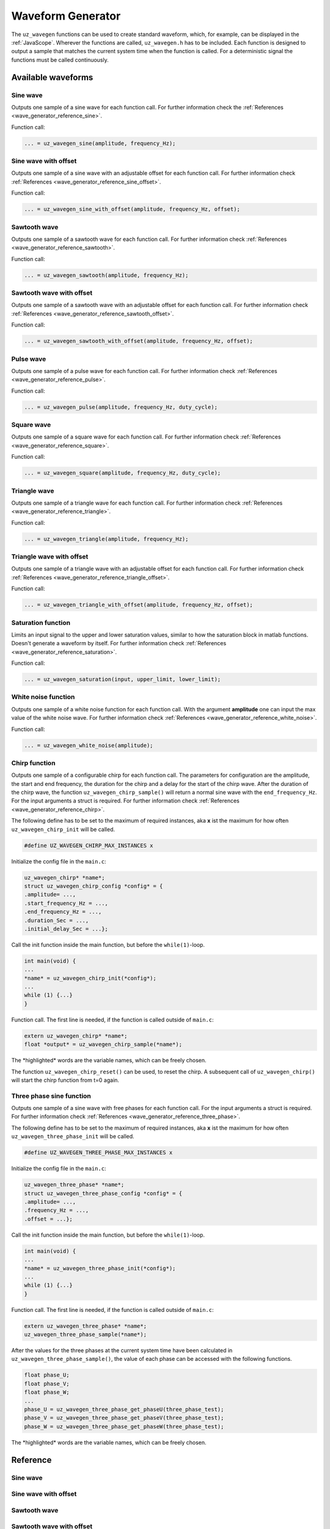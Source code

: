 .. _wave_generator:

==================
Waveform Generator
==================

The ``uz_wavegen`` functions can be used to create standard waveform, which, for example, can be displayed in the :ref:`JavaScope`.
Wherever the functions are called, ``uz_wavegen.h`` has to be included. Each function is designed to output a sample that matches the 
current system time when the function is called. For a deterministic signal the functions must be called continuously.

Available waveforms
*******************

Sine wave
^^^^^^^^^

.. tikz:: sine wave
  :align: left

  \draw [densely dotted] (0,0)  -- +(6,0);
  \draw plot[domain=0:6,variable=\x,samples=51,smooth] (\x,{sin(deg(\x*pi))});
  \draw[|-|](-0.25,0)--(-0.25,1);
  \node[font=\footnotesize] at (-1.1,0.5){amplitude};
  \draw[|->](0,-1.5)--(2,-1.5);
  \node[font=\footnotesize] at (1,-2){frequency};
   
Outputs one sample of a sine wave for each function call. For further information check the :ref:`References <wave_generator_reference_sine>`.

Function call:

.. code-block:: c

    ... = uz_wavegen_sine(amplitude, frequency_Hz);
    
Sine wave with offset
^^^^^^^^^^^^^^^^^^^^^
 
.. tikz:: sine wave with offset
  :align: left

  \draw [densely dotted] (0,-0.5)  -- +(6,0);
  \draw plot[domain=0:6,variable=\x,samples=51,smooth] (\x,{sin(deg(\x*pi))});
  \draw[|-|](-0.25,0)--(-0.25,1);
  \node[font=\footnotesize] at (-1.1,0.5){amplitude};
  \draw[|-|](-0.5,-0.5)--(-0.5,0);
  \node[font=\footnotesize] at (-1.1,-0.25){offset};
  \draw[|->](0,-1.5)--(2,-1.5);
  \node[font=\footnotesize] at (1,-2){frequency};

Outputs one sample of a sine wave with an adjustable offset for each function call. For further information check :ref:`References <wave_generator_reference_sine_offset>`. 

Function call:

.. code-block:: c

    ... = uz_wavegen_sine_with_offset(amplitude, frequency_Hz, offset);   

Sawtooth wave
^^^^^^^^^^^^^

.. tikz:: sawtooth wave
  :align: left

  \draw [densely dotted] (0,0)  -- +(6,0);
  \draw (0,0) foreach \x in {1,2,3} {-- ++(2,1) -- ++(0,-1) };
  \draw[|-|](-0.25,0)--(-0.25,1);
  \node[font=\footnotesize] at (-1.1,0.5){amplitude};
  \draw[|->](0,-0.5)--(2,-0.5);
  \node[font=\footnotesize] at (1,-1){frequency};

Outputs one sample of a sawtooth wave for each function call. For further information check :ref:`References <wave_generator_reference_sawtooth>`.

Function call:

.. code-block:: c

    ... = uz_wavegen_sawtooth(amplitude, frequency_Hz);
    
Sawtooth wave with offset
^^^^^^^^^^^^^^^^^^^^^^^^^

.. tikz:: sawtooth wave with offset
  :align: left

  \draw [densely dotted] (0,-0.5)  -- +(6,0);
  \draw (0,0) foreach \x in {1,2,3} {-- ++(2,1) -- ++(0,-1) };
  \draw[|-|](-0.25,0)--(-0.25,1);
  \node[font=\footnotesize] at (-1.1,0.5){amplitude};
  \draw[|-|](-0.5,-0.5)--(-0.5,0);
  \node[font=\footnotesize] at (-1.1,-0.25){offset};
  \draw[|->](0,-1)--(2,-1);
  \node[font=\footnotesize] at (1,-1.5){frequency};

Outputs one sample of a sawtooth wave with an adjustable offset for each function call. For further information check :ref:`References <wave_generator_reference_sawtooth_offset>`.

Function call:

.. code-block:: c

    ... = uz_wavegen_sawtooth_with_offset(amplitude, frequency_Hz, offset);
    
Pulse wave
^^^^^^^^^^

.. tikz:: pulse wave
  :align: left

  \draw [densely dotted] (0,0)  -- +(6,0);
  \draw (0,0) foreach \x in {1,2,3} {-- ++(0,1) -- ++(1,0) -- ++(0,-1) -- ++(1,0)};
  \draw[|-|](-0.5,0)--(-0.5,1);
  \node[font=\footnotesize] at (-1.3,0.5){amplitude};
  \draw[|-|](0,1.5)--(1,1.5);
  \node[font=\footnotesize] at (0.5,2){Duty Cycle};
  \draw[|->](0,-0.5)--(2,-0.5);
  \node[font=\footnotesize] at (1,-1){frequency};

Outputs one sample of a pulse wave for each function call. For further information check :ref:`References <wave_generator_reference_pulse>`.
  
Function call:

.. code-block:: c

    ... = uz_wavegen_pulse(amplitude, frequency_Hz, duty_cycle);

Square wave
^^^^^^^^^^^
 
.. tikz:: square wave
  :align: left

  \draw [densely dotted] (0,0)  -- +(6,0);
  \draw (0,0) foreach \x in {1,2,3} {-- ++(0,1) -- ++(1,0) -- ++(0,-2) -- ++(1,0)-- ++(0,1)};
  \draw[|-|](-0.5,0)--(-0.5,1);
  \node[font=\footnotesize] at (-1.3,0.5){amplitude};
  \draw[|->](0,-1.5)--(2,-1.5);
  \node[font=\footnotesize] at (1,-2){frequency};
  \draw[|-|](0,1.5)--(1,1.5);
  \node[font=\footnotesize] at (0.5,2){Duty Cycle};

Outputs one sample of a square wave for each function call. For further information check :ref:`References <wave_generator_reference_square>`.

Function call:

.. code-block:: c

    ... = uz_wavegen_square(amplitude, frequency_Hz, duty_cycle);

Triangle wave
^^^^^^^^^^^^^

.. tikz:: triangle wave
  :align: left

  \draw [densely dotted] (0,0)  -- +(6,0);
  \draw (0,0) foreach \x in {1,2,3} {-- ++(1,1) -- ++(1,-1) };
  \draw[|-|](-0.25,0)--(-0.25,1);
  \node[font=\footnotesize] at (-1.1,0.5){amplitude};
  \draw[|->](0,-0.5)--(2,-0.5);
  \node[font=\footnotesize] at (1,-1){frequency};

Outputs one sample of a triangle wave for each function call. For further information check :ref:`References <wave_generator_reference_triangle>`.

Function call:

.. code-block:: c

    ... = uz_wavegen_triangle(amplitude, frequency_Hz);
    
Triangle wave with offset
^^^^^^^^^^^^^^^^^^^^^^^^^

.. tikz:: triangle wave with offset
  :align: left

  \draw [densely dotted] (0,-0.5)  -- +(6,0);
  \draw (0,0) foreach \x in {1,2,3} {-- ++(1,1) -- ++(1,-1) };
  \draw[|-|](-0.25,0)--(-0.25,1);
  \node[font=\footnotesize] at (-1.1,0.5){amplitude};
  \draw[|->](0,-1)--(2,-1);
  \node[font=\footnotesize] at (1,-1.5){frequency};
  \draw[|-|](-0.5,-0.5)--(-0.5,0);
  \node[font=\footnotesize] at (-1.1,-0.25){offset};

Outputs one sample of a triangle wave with an adjustable offset for each function call. For further information check :ref:`References <wave_generator_reference_triangle_offset>`.


Function call:

.. code-block:: c

    ... = uz_wavegen_triangle_with_offset(amplitude, frequency_Hz, offset);

Saturation function
^^^^^^^^^^^^^^^^^^^

.. tikz:: saturation wave
  :align: left

  \draw [densely dotted] (0,0)  -- +(6,0);
  \draw (0,0) foreach \x in {1,2,3} {-- ++(1,1) -- ++(1,-1) };
  \draw[color=blue] (0,0.25) foreach \x in {1,2,3} {-- ++(0.25,0) -- ++(0.5,0.5) -- ++(0.5,0) -- ++(0.5,-0.5)-- ++(0.25,0) };
  \node[below,color=blue,font=\footnotesize] at (3.75,0){output};
  \draw[->] (2.75,-0.5) -- (3.2,-0.5);
  \node[below,color=black,font=\footnotesize] at (2.2,0){input};
  \draw[<-] (6.25,0.25) -- (6.75,0.25);
  \node[below,color=black,font=\footnotesize] at (7.5,0.75){lower limit};
  \draw[<-] (5.5,0.75) -- (6.75,0.75);
  \node[below,color=black,font=\footnotesize] at (7.5,1.25){upper limit};

Limits an input signal to the upper and lower saturation values, similar to how the saturation block in matlab functions. Doesn't generate a waveform by itself. For further information check :ref:`References <wave_generator_reference_saturation>`.

Function call:

.. code-block:: c

    ... = uz_wavegen_saturation(input, upper_limit, lower_limit);

White noise function
^^^^^^^^^^^^^^^^^^^^
  
.. tikz:: white noise wave
  :align: left

  \draw [densely dotted] (0,0)  -- +(6,0);
  \draw plot[domain=0:6,variable=\x,samples=200,smooth] (\x,{rand});
  \draw[|-|](-0.25,0)--(-0.25,1);
  \node[font=\footnotesize] at (-1.1,0.5){amplitude};

Outputs one sample of a white noise function for each function call. With the argument **amplitude** one can input the max value of the white noise wave. For further information check :ref:`References <wave_generator_reference_white_noise>`.
 
Function call:

.. code-block:: c

    ... = uz_wavegen_white_noise(amplitude);

Chirp function
^^^^^^^^^^^^^^

.. tikz:: chirp wave
  :align: left

  \draw [densely dotted] (0,0)  -- +(6,0);
  \draw plot[domain=0:5,variable=\x,samples=200,smooth] (\x+1,{sin(deg(\x^2*pi))});
  \draw(0,0)--(1,0);
  \draw[|-|](0,0.5)--(1,0.5);
  \node[font=\footnotesize] at (0.5,1){delay};
  \draw[->](1.75,1.7)--(1.75,1.2);
  \node[font=\footnotesize] at (1.75,2){start frequency};
  \draw[->](5.75,1.7)--(5.75,1.2);
  \node[font=\footnotesize] at (5.1,2){end frequency};
  \draw[|-|](1,-2)--(5.75,-2);
  \node[font=\footnotesize] at (3.3,-2.5){duration};
  \draw[|-|](-0.25,0)--(-0.25,1);
  \node[font=\footnotesize] at (-1.1,0.5){amplitude};

Outputs one sample of a configurable chirp for each function call. The parameters for configuration are the amplitude, the start and end frequency, the duration for the chirp and a delay for the start of the chirp wave.
After the duration of the chirp wave, the function ``uz_wavegen_chirp_sample()`` will return a normal sine wave with the ``end_frequency_Hz``. For the input arguments a struct is required. For further information check :ref:`References <wave_generator_reference_chirp>`.
  
The following define has to be set to the maximum of required instances, aka **x** ist the maximum for how often ``uz_wavegen_chirp_init`` will be called.  

.. code-block:: c

    #define UZ_WAVEGEN_CHIRP_MAX_INSTANCES x

Initialize the config file in the ``main.c``:

.. code-block:: c

    uz_wavegen_chirp* *name*;
    struct uz_wavegen_chirp_config *config* = {
    .amplitude= ...,
    .start_frequency_Hz = ...,
    .end_frequency_Hz = ...,
    .duration_Sec = ...,
    .initial_delay_Sec = ...};

Call the init function inside the main function, but before the ``while(1)``-loop.

.. code-block:: c

    int main(void) {
    ...
    *name* = uz_wavegen_chirp_init(*config*);
    ...
    while (1) {...}
    }

Function call. The first line is needed, if the function is called outside of ``main.c``:

.. code-block:: c

    extern uz_wavegen_chirp* *name*; 
    float *output* = uz_wavegen_chirp_sample(*name*);

The \*highlighted\* words are the variable names, which can be freely chosen. 

The function ``uz_wavegen_chirp_reset()`` can be used, to reset the chirp. A subsequent call of ``uz_wavegen_chirp()`` will start the chirp function from t=0 again.

Three phase sine function
^^^^^^^^^^^^^^^^^^^^^^^^^

.. tikz:: three phase sine wave
  :align: left

  \draw [densely dotted] (0,-0.5)  -- +(6,0);
  \draw plot[domain=0:6,variable=\x,samples=51,smooth] (\x,{sin(deg(\x*pi))});
  \draw[color=blue] plot[domain=0:6,variable=\x,samples=51,smooth] (\x,{sin(120+deg(\x*pi))});
  \draw[color=orange] plot[domain=0:6,variable=\x,samples=51,smooth] (\x,{sin(240+deg(\x*pi))});
  \draw[|-|](-0.25,0)--(-0.25,1);
  \node[font=\footnotesize] at (-1.1,0.5){amplitude};
  \draw[|->](0,-1.5)--(2,-1.5);
  \node[font=\footnotesize] at (1,-2){frequency};
  \draw[|-|](-0.5,-0.5)--(-0.5,0);
  \node[font=\footnotesize] at (-1.1,-0.25){offset};

Outputs one sample of a sine wave with free phases for each function call. For the input arguments a struct is required. For further information check :ref:`References <wave_generator_reference_three_phase>`.

The following define has to be set to the maximum of required instances, aka **x** ist the maximum for how often ``uz_wavegen_three_phase_init`` will be called.  

.. code-block:: c

    #define UZ_WAVEGEN_THREE_PHASE_MAX_INSTANCES x

Initialize the config file in the ``main.c``:

.. code-block:: c
     
    uz_wavegen_three_phase* *name*;
    struct uz_wavegen_three_phase_config *config* = {
    .amplitude= ...,
    .frequency_Hz = ...,
    .offset = ...};
     
Call the init function inside the main function, but before the ``while(1)``-loop.
     
.. code-block:: c
     
    int main(void) {
    ...
    *name* = uz_wavegen_three_phase_init(*config*);
    ...
    while (1) {...}
    }
     
Function call. The first line is needed, if the function is called outside of ``main.c``:
     
.. code-block:: c
     
    extern uz_wavegen_three_phase* *name*; 
    uz_wavegen_three_phase_sample(*name*);

After the values for the three phases at the current system time have been calculated in ``uz_wavegen_three_phase_sample()``, 
the value of each phase can be accessed with the following functions.

.. code-block:: c

    float phase_U;
    float phase_V;
    float phase_W;
    ...
    phase_U = uz_wavegen_three_phase_get_phaseU(three_phase_test);
    phase_V = uz_wavegen_three_phase_get_phaseV(three_phase_test);
    phase_W = uz_wavegen_three_phase_get_phaseW(three_phase_test);


The \*highlighted\* words are the variable names, which can be freely chosen. 


Reference
*********

.. _wave_generator_reference_sine:

Sine wave
^^^^^^^^^

.. doxygenfunction:: uz_wavegen_sine


.. _wave_generator_reference_sine_offset:

Sine wave with offset
^^^^^^^^^^^^^^^^^^^^^

.. doxygenfunction:: uz_wavegen_sine_with_offset


.. _wave_generator_reference_sawtooth:

Sawtooth wave
^^^^^^^^^^^^^

.. doxygenfunction:: uz_wavegen_sawtooth


.. _wave_generator_reference_sawtooth_offset:  

Sawtooth wave with offset
^^^^^^^^^^^^^^^^^^^^^^^^^
  
.. doxygenfunction:: uz_wavegen_sawtooth_with_offset


.. _wave_generator_reference_pulse: 

Pulse wave
^^^^^^^^^^
  
.. doxygenfunction:: uz_wavegen_pulse


.. _wave_generator_reference_square: 

Square wave
^^^^^^^^^^^
  
.. doxygenfunction:: uz_wavegen_square


.. _wave_generator_reference_triangle: 

Triangle wave
^^^^^^^^^^^^^
  
.. doxygenfunction:: uz_wavegen_triangle


.. _wave_generator_reference_triangle_offset: 

Triangle wave with offset
^^^^^^^^^^^^^^^^^^^^^^^^^
  
.. doxygenfunction:: uz_wavegen_triangle_with_offset


.. _wave_generator_reference_saturation: 

Saturation function
^^^^^^^^^^^^^^^^^^^
  
.. doxygenfunction:: uz_wavegen_saturation


.. _wave_generator_reference_white_noise: 

White noise function
^^^^^^^^^^^^^^^^^^^^
  
.. doxygenfunction:: uz_wavegen_white_noise


.. _wave_generator_reference_chirp: 

Chirp function
^^^^^^^^^^^^^^

.. doxygentypedef:: uz_wavegen_chirp

.. doxygenstruct:: uz_wavegen_chirp_config
  :members:

.. doxygenfunction:: uz_wavegen_chirp_init

.. doxygenfunction:: uz_wavegen_chirp_sample

.. doxygenfunction:: uz_wavegen_chirp_reset


.. _wave_generator_reference_three_phase:

Three phase sine function
^^^^^^^^^^^^^^^^^^^^^^^^^

.. doxygentypedef:: uz_wavegen_three_phase

.. doxygenstruct:: uz_wavegen_three_phase_config
  :members:

.. doxygenfunction:: uz_wavegen_three_phase_init

.. doxygenfunction:: uz_wavegen_three_phase_sample

.. doxygenfunction:: uz_wavegen_three_phase_get_phaseU

.. doxygenfunction:: uz_wavegen_three_phase_get_phaseV

.. doxygenfunction:: uz_wavegen_three_phase_get_phaseW